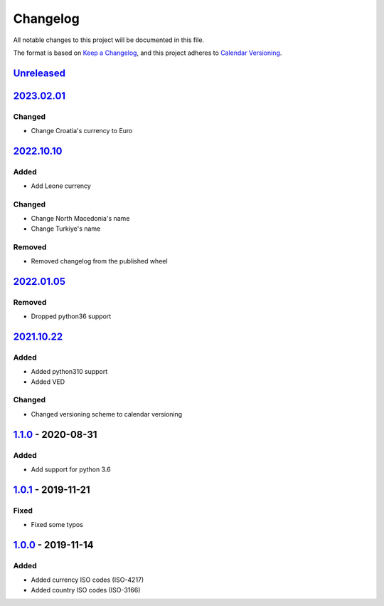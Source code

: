 =========
Changelog
=========

All notable changes to this project will be documented in this file.

The format is based on `Keep a Changelog`_, and this project adheres to `Calendar Versioning`_.

`Unreleased`_
-------------

`2023.02.01`_
-------------

Changed
^^^^^^^
* Change Croatia's currency to Euro

`2022.10.10`_
-------------

Added
^^^^^
* Add Leone currency

Changed
^^^^^^^
* Change North Macedonia's name
* Change Turkiye's name

Removed
^^^^^^^
* Removed changelog from the published wheel

`2022.01.05`_
-------------

Removed
^^^^^^^
* Dropped python36 support

`2021.10.22`_
-------------

Added
^^^^^
* Added python310 support
* Added VED

Changed
^^^^^^^
* Changed versioning scheme to calendar versioning

`1.1.0`_ - 2020-08-31
---------------------

Added
^^^^^
* Add support for python 3.6

`1.0.1`_ - 2019-11-21
---------------------

Fixed
^^^^^
* Fixed some typos

`1.0.0`_ - 2019-11-14
---------------------

Added
^^^^^
* Added currency ISO codes (ISO-4217)
* Added country ISO codes (ISO-3166)


.. _`unreleased`: https://github.com/spapanik/teritorio/compare/v2023.02.01...master
.. _`2023.02.01`: https://github.com/spapanik/teritorio/compare/v2023.10.10...v2022.02.01
.. _`2022.10.10`: https://github.com/spapanik/teritorio/compare/v2022.01.05...v2022.10.10
.. _`2022.01.05`: https://github.com/spapanik/teritorio/compare/v2021.10.22...v2022.01.05
.. _`2021.10.22`: https://github.com/spapanik/teritorio/compare/v1.1.0...v2021.10.22
.. _`1.1.0`: https://github.com/spapanik/teritorio/compare/v1.0.1...v1.1.0
.. _`1.0.1`: https://github.com/spapanik/teritorio/compare/v1.0.0...v1.0.1
.. _`1.0.0`: https://github.com/spapanik/teritorio/releases/tag/v1.0.0

.. _`Keep a Changelog`: https://keepachangelog.com/en/1.0.0/
.. _`Calendar Versioning`: https://calver.org

